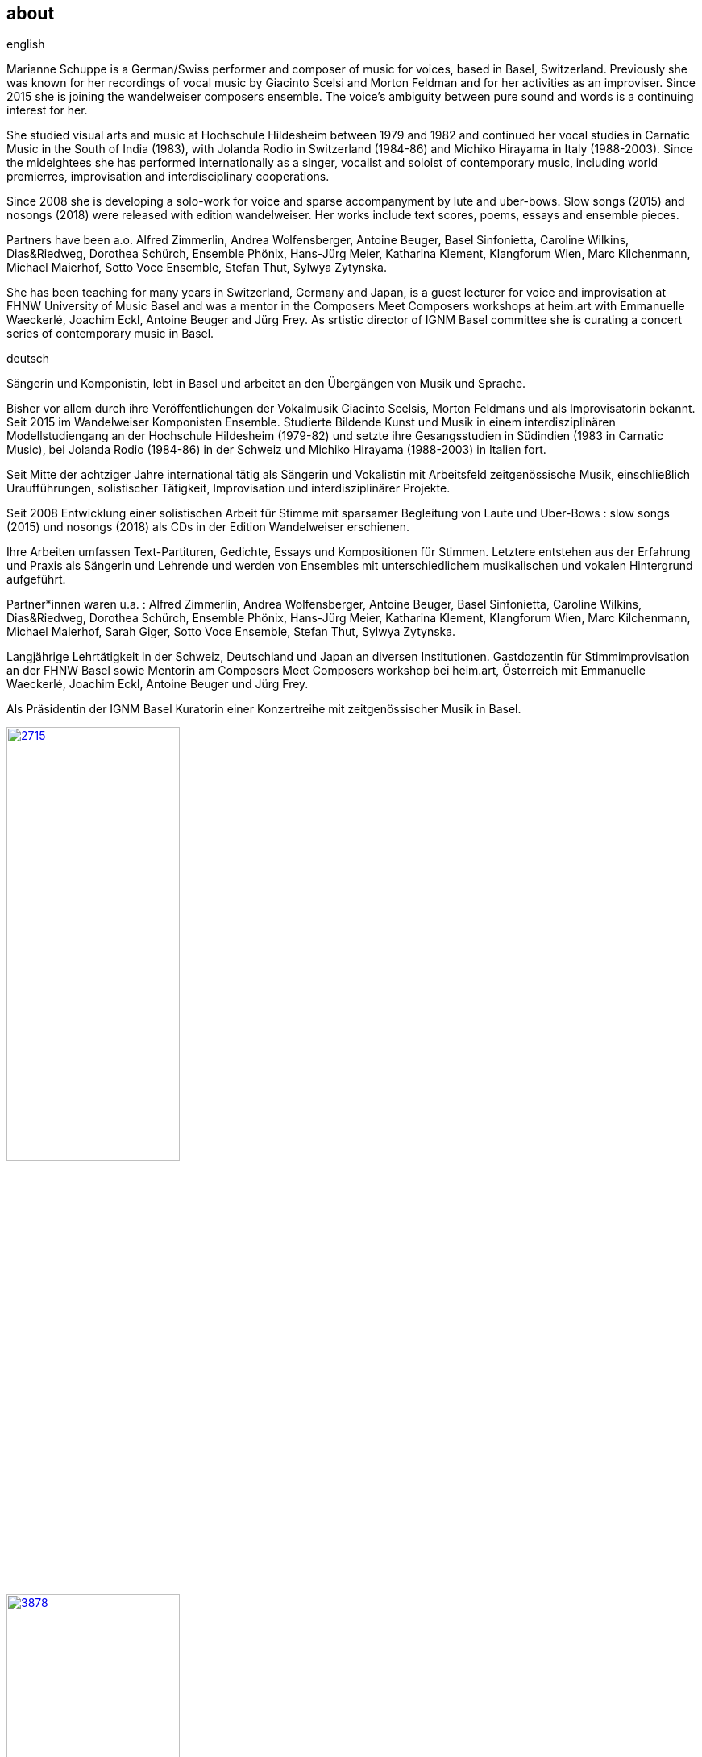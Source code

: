 
== about

.english
Marianne Schuppe is a German/Swiss performer and composer of music for voices, based in Basel, Switzerland.
Previously she was known for her recordings of vocal music by Giacinto Scelsi and Morton Feldman and for her activities as an improviser.
Since 2015 she is joining the wandelweiser composers ensemble.
The voice’s ambiguity between pure sound and words is a continuing interest for her.

She studied visual arts and music at Hochschule Hildesheim between 1979 and 1982 and continued her vocal studies in Carnatic Music in the South of India (1983), with Jolanda Rodio in Switzerland (1984-86) and Michiko Hirayama in Italy (1988-2003).
Since the mideightees she has performed internationally as a singer, vocalist and soloist of contemporary music, including world premierres, improvisation and interdisciplinary cooperations.

Since 2008 she is developing a solo-work for voice and sparse accompanyment by lute and uber-bows. Slow songs (2015) and nosongs (2018) were released with edition wandelweiser.
Her works include text scores, poems, essays and ensemble pieces.

Partners have been a.o. Alfred Zimmerlin, Andrea Wolfensberger, Antoine Beuger, Basel Sinfonietta, Caroline Wilkins, Dias&Riedweg, Dorothea Schürch, Ensemble Phönix, Hans-Jürg Meier, Katharina Klement, Klangforum Wien, Marc Kilchenmann, Michael Maierhof, Sotto Voce Ensemble, Stefan Thut, Sylwya Zytynska.

She has been teaching for many years in Switzerland, Germany and Japan, is a guest lecturer for voice and improvisation at FHNW University of Music Basel and was a mentor in the Composers Meet Composers workshops at heim.art with Emmanuelle Waeckerlé, Joachim Eckl, Antoine Beuger and Jürg Frey.
As srtistic director of IGNM Basel committee she is curating a concert series of contemporary music in Basel.


.deutsch
Sängerin und Komponistin, lebt in Basel und arbeitet an den Übergängen von Musik und Sprache.

Bisher vor allem durch ihre Veröffentlichungen der Vokalmusik Giacinto Scelsis, Morton Feldmans und als Improvisatorin bekannt.
Seit 2015 im Wandelweiser Komponisten Ensemble.
Studierte Bildende Kunst und Musik in einem interdisziplinären Modellstudiengang an der Hochschule Hildesheim (1979-82) und setzte ihre Gesangsstudien in Südindien (1983 in Carnatic Music), bei Jolanda Rodio (1984-86) in der Schweiz und Michiko Hirayama (1988-2003) in Italien fort.

Seit Mitte der achtziger Jahre international tätig als Sängerin und Vokalistin mit Arbeitsfeld zeitgenössische Musik, einschließlich Uraufführungen, solistischer Tätigkeit, Improvisation und interdisziplinärer Projekte.

Seit 2008 Entwicklung einer solistischen Arbeit für Stimme mit sparsamer Begleitung von Laute und Uber-Bows : slow songs (2015) und nosongs (2018) als CDs in der Edition Wandelweiser erschienen.

Ihre Arbeiten umfassen Text-Partituren, Gedichte, Essays und Kompositionen für Stimmen. Letztere entstehen aus der Erfahrung und Praxis als Sängerin und Lehrende und werden von Ensembles mit unterschiedlichem musikalischen und vokalen Hintergrund aufgeführt.

Partner*innen waren u.a. : Alfred Zimmerlin, Andrea Wolfensberger, Antoine Beuger, Basel Sinfonietta, Caroline Wilkins, Dias&Riedweg, Dorothea Schürch, Ensemble Phönix, Hans-Jürg Meier, Katharina Klement, Klangforum Wien, Marc Kilchenmann, Michael Maierhof, Sarah Giger, Sotto Voce Ensemble, Stefan Thut, Sylwya Zytynska.

Langjährige Lehrtätigkeit in der Schweiz, Deutschland und Japan an diversen Institutionen. Gastdozentin für Stimmimprovisation an der FHNW Basel sowie Mentorin am Composers Meet Composers workshop bei heim.art, Österreich mit Emmanuelle Waeckerlé, Joachim Eckl, Antoine Beuger und Jürg Frey.

Als Präsidentin der IGNM Basel Kuratorin einer Konzertreihe mit zeitgenössischer Musik in Basel.

image::about/2715.jpg[width=50%,link=images/about/2715.jpg]
image::about/3878.jpg[width=50%,link=images/about/3878.jpg]
image::about/3818.jpg[width=50%,link=images/about/3818.jpg]

photos: copyright Ute Schendel

Portrait von Stefan Drees
https://docs.google.com/a/marianneschuppe.com/viewer?a=v&pid=sites&srcid=bWFyaWFubmVzY2h1cHBlLmNvbXxkZXxneDo3MDI5ODE5ZjM2MjkyMmU5[Imaginäre Narrative]
Marianne Schuppes vokale Kunst der feinen Übergänge

in : Neue Zeitschrift für Musik 03/17
